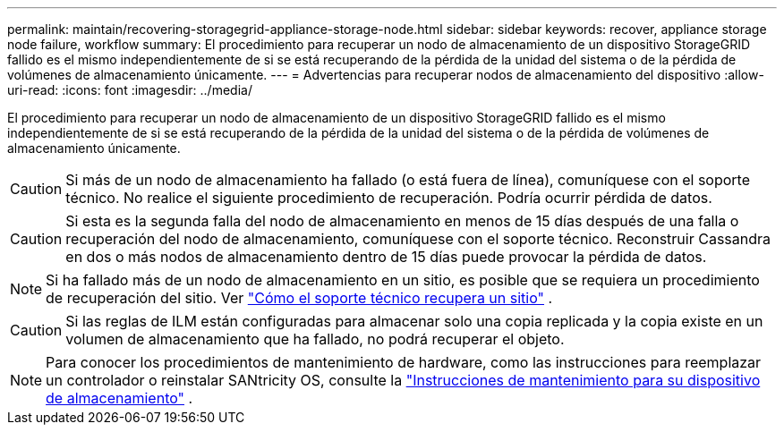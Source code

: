 ---
permalink: maintain/recovering-storagegrid-appliance-storage-node.html 
sidebar: sidebar 
keywords: recover, appliance storage node failure, workflow 
summary: El procedimiento para recuperar un nodo de almacenamiento de un dispositivo StorageGRID fallido es el mismo independientemente de si se está recuperando de la pérdida de la unidad del sistema o de la pérdida de volúmenes de almacenamiento únicamente. 
---
= Advertencias para recuperar nodos de almacenamiento del dispositivo
:allow-uri-read: 
:icons: font
:imagesdir: ../media/


[role="lead"]
El procedimiento para recuperar un nodo de almacenamiento de un dispositivo StorageGRID fallido es el mismo independientemente de si se está recuperando de la pérdida de la unidad del sistema o de la pérdida de volúmenes de almacenamiento únicamente.


CAUTION: Si más de un nodo de almacenamiento ha fallado (o está fuera de línea), comuníquese con el soporte técnico. No realice el siguiente procedimiento de recuperación. Podría ocurrir pérdida de datos.


CAUTION: Si esta es la segunda falla del nodo de almacenamiento en menos de 15 días después de una falla o recuperación del nodo de almacenamiento, comuníquese con el soporte técnico.  Reconstruir Cassandra en dos o más nodos de almacenamiento dentro de 15 días puede provocar la pérdida de datos.


NOTE: Si ha fallado más de un nodo de almacenamiento en un sitio, es posible que se requiera un procedimiento de recuperación del sitio. Ver link:how-site-recovery-is-performed-by-technical-support.html["Cómo el soporte técnico recupera un sitio"] .


CAUTION: Si las reglas de ILM están configuradas para almacenar solo una copia replicada y la copia existe en un volumen de almacenamiento que ha fallado, no podrá recuperar el objeto.


NOTE: Para conocer los procedimientos de mantenimiento de hardware, como las instrucciones para reemplazar un controlador o reinstalar SANtricity OS, consulte la https://docs.netapp.com/us-en/storagegrid-appliances/commonhardware/index.html["Instrucciones de mantenimiento para su dispositivo de almacenamiento"^] .
